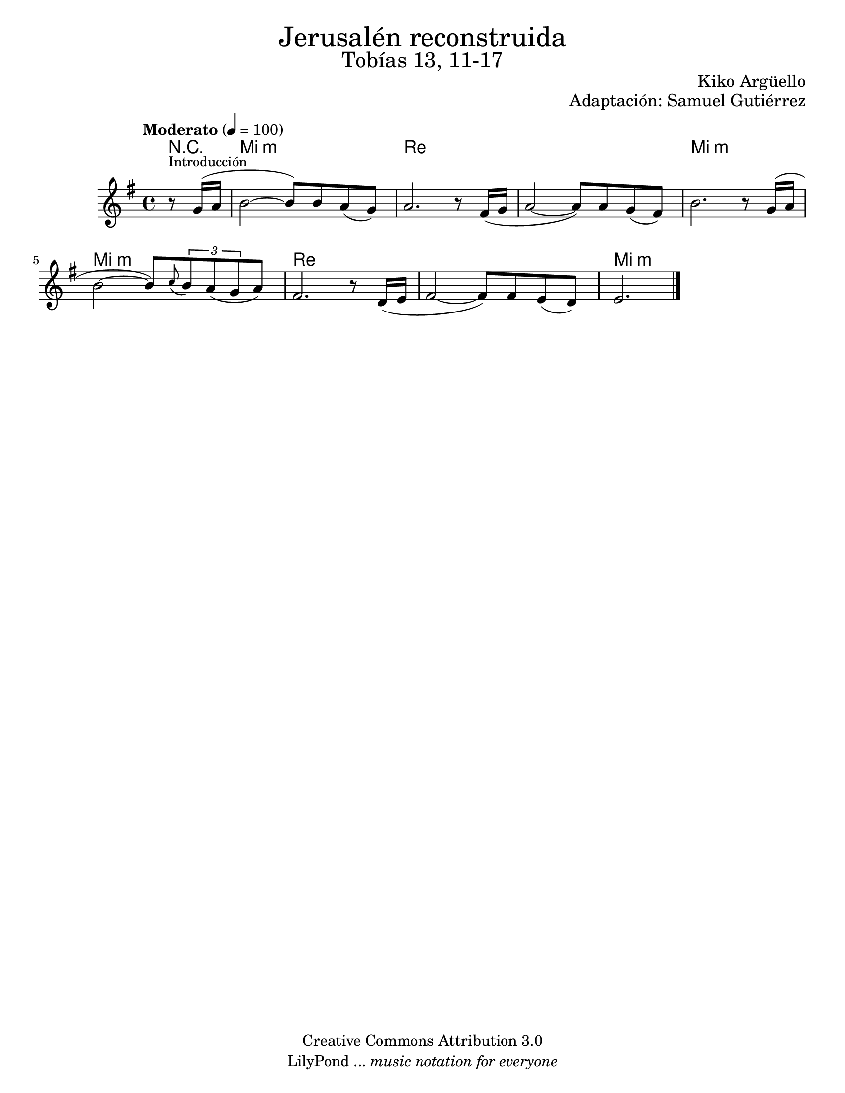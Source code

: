 % Created on Wed Mar 02 13:55:24 CST 2011
% search.sam@

\version "2.19.32"

%#(set-global-staff-size 25)

\markup { \fill-line { \center-column { \fontsize #5 "Jerusalén reconstruida" \fontsize #3 "Tobías 13, 11-17" } } }
\markup { \fill-line { \smallCaps "" \center-column { \fontsize #1 "Kiko Argüello" } } }
\markup { \fill-line { " " \center-column { \fontsize #1 "Adaptación: Samuel Gutiérrez" } } }
\header {
  copyright = "Creative Commons Attribution 3.0"
  tagline = \markup { \with-url #"http://lilypond.org/web/" { LilyPond ... \italic { music notation for everyone } } }
  breakbefore = ##t 
}

oboe = \new Staff {
  \set Staff.midiInstrument = "oboe"
  \tempo "Moderato" 4 = 100
  \time 4/4
  \key e \minor
  
  \relative c'' { 	
    % Type notes here 
    \partial 4 r8^\markup { \small "Introducción" } g16( a16 | %1
    b2~ b8) b8 a8( g8) | %2
    a2. r8 fis16( g16 | %3
    a2~ a8) a8 g8( fis8) | %4
    b2. r8 g16( a16 | %5
    b2~ b8) \appoggiatura c8 \tuplet 3/2 { b8 a8( g8 } a8) | %6
    fis2. r8 d16 ( e16 | %7
    fis2~ fis8) fis8 e8( d8) | %8
    \partial 2. e2. | %9
    \bar "|."
  }
}

armonia = \new ChordNames {
  \set chordChanges = ##t
  \italianChords  
  \chordmode { 
    R4 e1:m d1 d1 e1:m e1:m d1 d1 e1:m
  }
}

\score {
  <<
    \armonia
    \oboe
  >>
  \midi {}
  \layout {}
}

\paper {
  #(set-paper-size "letter")
}